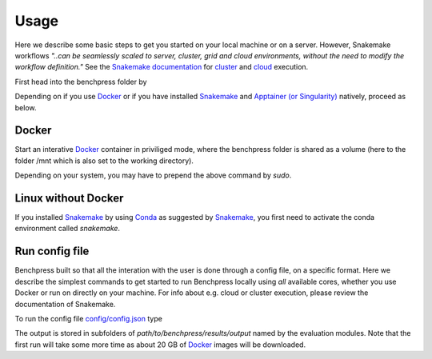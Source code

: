 Usage 
**********************

Here we describe some basic steps to get you started on your local machine or on a server. 
However, Snakemake workflows *"..can be seamlessly scaled to server, cluster, grid and cloud environments, without the need to modify the workflow definition."*
See the `Snakemake documentation <https://snakemake.readthedocs.io/en/stable/index.html>`__ for `cluster <https://snakemake.readthedocs.io/en/stable/executing/cluster.html>`__ and `cloud <https://snakemake.readthedocs.io/en/stable/executing/cloud.html>`__ execution.

First head into the benchpress folder by

.. prompt:: bash

    cd path/to/benchpress

Depending on if you use  `Docker <https://www.docker.com/>`_ or if you have installed `Snakemake <https://snakemake.readthedocs.io/en/stable/>`_  and `Apptainer (or Singularity) <https://apptainer.org/>`_ natively, proceed as below.

Docker
######

Start an interative `Docker <https://www.docker.com/>`_ container in priviliged mode, where the benchpress folder is shared as a volume (here to the folder /mnt which is also set to the working directory).

.. prompt:: bash

    docker run -it -w /mnt --privileged -v $(pwd):/mnt snakemake/snakemake:stable

Depending on your system, you may have to prepend the above command by *sudo*. 

Linux without Docker
#####################

If you installed `Snakemake <https://snakemake.readthedocs.io/en/stable/>`_ by using `Conda <https://www.anaconda.com/>`_ as suggested by `Snakemake <https://snakemake.readthedocs.io/en/stable/>`_, you first need to activate the conda environment called *snakemake*.


.. prompt:: bash

    conda activate snakemake
    

Run config file 
################

Benchpress built so that all the interation with the user is done through a config file, on a specific format. 
Here we describe the simplest commands to get started to run Benchpress locally using *all* available cores, whether you use Docker or run on directly on your machine.
For info about e.g. cloud or cluster execution, please review the documentation of Snakemake.


To run the config file `config/config.json <https://github.com/felixleopoldo/benchpress/blob/master/config/config.json>`_ type


.. prompt:: bash

    snakemake --cores all --use-singularity --configfile config/config.json

The output is stored in subfolders of *path/to/benchpress/results/output* named by the evaluation modules.
Note that the first run will take some more time as about 20 GB of `Docker <https://www.docker.com/>`_ images will be downloaded.

.. Depending on if you are using `Docker <https://www.docker.com/>`_ or run directly on `Linux <https://en.wikipedia.org/wiki/Linux>`_ you need to perform one of the initial steps below.
